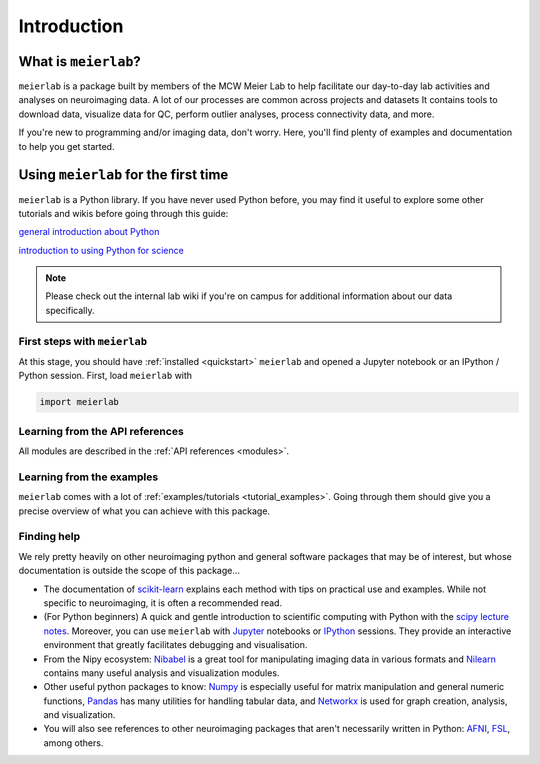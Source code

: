 ============
Introduction
============


What is ``meierlab``?
=====================

``meierlab`` is a package built by members of the MCW
Meier Lab to help facilitate our day-to-day lab activities
and analyses on neuroimaging data. A lot of our processes
are common across projects and datasets
It contains tools to download data, visualize data for QC,
perform outlier analyses, process connectivity data, and more.

If you're new to programming and/or imaging data, don't worry.
Here, you'll find plenty of examples and documentation to
help you get started.


.. _quick_start:

Using ``meierlab`` for the first time
=====================================

``meierlab`` is a Python library. If you have never used
Python before, you may find it useful to explore some other
tutorials and wikis before going through this guide:

`general introduction about Python <http://www.learnpython.org/>`_

`introduction to using Python for science <http://scipy-lectures.github.io/>`_

.. note::

    Please check out the internal lab wiki if you're on campus for
    additional information about our data specifically.


First steps with ``meierlab``
-----------------------------

At this stage, you should have :ref:`installed <quickstart>` ``meierlab`` and
opened a Jupyter notebook or an IPython / Python session.
First, load ``meierlab`` with

.. code-block:: default

    import meierlab


Learning from the API references
--------------------------------

All modules are described in the :ref:`API references <modules>`.


Learning from the examples
--------------------------

``meierlab`` comes with a lot of :ref:`examples/tutorials <tutorial_examples>`.
Going through them should give you a precise overview of what you can achieve with this package.


Finding help
------------

We rely pretty heavily on other neuroimaging python and general software
packages that may be of interest, but whose documentation is outside the
scope of this package...

- The documentation of `scikit-learn <https://scikit-learn.org/stable/>`_ explains each method with tips on practical use and examples.  While not specific to neuroimaging, it is often a recommended read.

- (For Python beginners) A quick and gentle introduction to scientific computing with Python with the `scipy lecture notes <http://scipy-lectures.github.io/>`_. Moreover, you can use ``meierlab`` with `Jupyter <http://jupyter.org>`_ notebooks or `IPython <http://ipython.org>`_ sessions. They provide an interactive environment that greatly facilitates debugging and visualisation.

- From the Nipy ecosystem: `Nibabel <https://nipy.org/nibabel/>`_ is a great tool for manipulating imaging data in various formats and `Nilearn <https://nilearn.github.io/stable/index.html>`_ contains many useful analysis and visualization modules.

- Other useful python packages to know: `Numpy <https://numpy.org/doc/stable/>`_ is especially useful for matrix manipulation and general numeric functions, `Pandas <https://pandas.pydata.org/docs/index.html>`_ has many utilities for handling tabular data, and `Networkx <https://networkx.org/>`_ is used for graph creation, analysis, and visualization.

- You will also see references to other neuroimaging packages that aren't necessarily written in Python: `AFNI <https://afni.nimh.nih.gov/pub/dist/doc/htmldoc/index.html>`_, `FSL <https://fsl.fmrib.ox.ac.uk/fsl/fslwiki>`_, among others.
